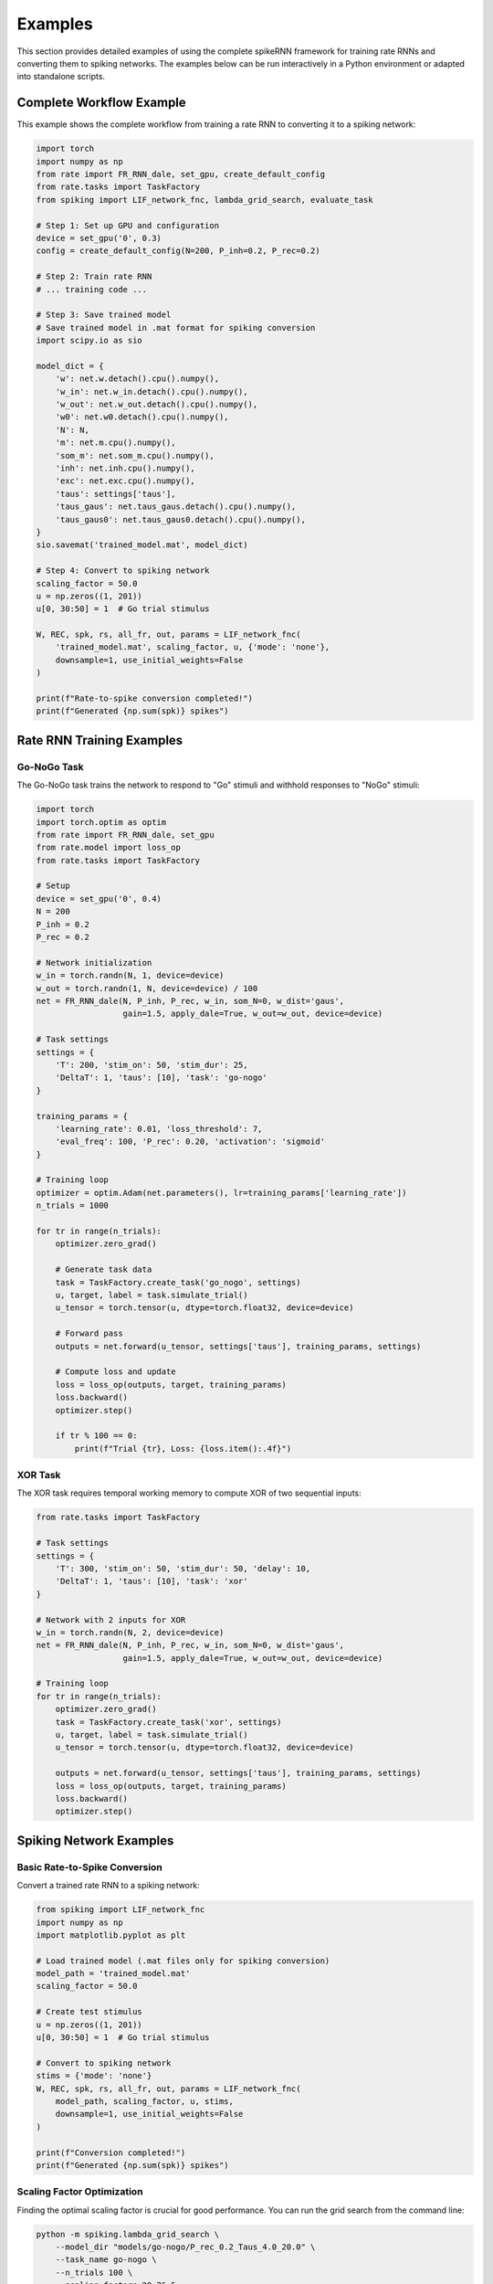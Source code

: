 Examples
========

This section provides detailed examples of using the complete spikeRNN framework for training rate RNNs and converting them to spiking networks. 
The examples below can be run interactively in a Python environment or adapted into standalone scripts.

Complete Workflow Example
----------------------------------------

This example shows the complete workflow from training a rate RNN to converting it to a spiking network:

.. code-block:: python

    import torch
    import numpy as np
    from rate import FR_RNN_dale, set_gpu, create_default_config
    from rate.tasks import TaskFactory
    from spiking import LIF_network_fnc, lambda_grid_search, evaluate_task

    # Step 1: Set up GPU and configuration
    device = set_gpu('0', 0.3)
    config = create_default_config(N=200, P_inh=0.2, P_rec=0.2)

    # Step 2: Train rate RNN
    # ... training code ...

    # Step 3: Save trained model
    # Save trained model in .mat format for spiking conversion
    import scipy.io as sio

    model_dict = {
        'w': net.w.detach().cpu().numpy(),
        'w_in': net.w_in.detach().cpu().numpy(),
        'w_out': net.w_out.detach().cpu().numpy(),
        'w0': net.w0.detach().cpu().numpy(),
        'N': N,
        'm': net.m.cpu().numpy(),
        'som_m': net.som_m.cpu().numpy(),
        'inh': net.inh.cpu().numpy(),
        'exc': net.exc.cpu().numpy(),
        'taus': settings['taus'],
        'taus_gaus': net.taus_gaus.detach().cpu().numpy(),
        'taus_gaus0': net.taus_gaus0.detach().cpu().numpy(),
    }
    sio.savemat('trained_model.mat', model_dict)

    # Step 4: Convert to spiking network
    scaling_factor = 50.0
    u = np.zeros((1, 201))
    u[0, 30:50] = 1  # Go trial stimulus

    W, REC, spk, rs, all_fr, out, params = LIF_network_fnc(
        'trained_model.mat', scaling_factor, u, {'mode': 'none'},
        downsample=1, use_initial_weights=False
    )

    print(f"Rate-to-spike conversion completed!")
    print(f"Generated {np.sum(spk)} spikes")

Rate RNN Training Examples
----------------------------------------

Go-NoGo Task
~~~~~~~~~~~~~~~~~~~~~~~~~~~~~~~~~~~~~~~

The Go-NoGo task trains the network to respond to "Go" stimuli and withhold responses to "NoGo" stimuli:

.. code-block:: python

    import torch
    import torch.optim as optim
    from rate import FR_RNN_dale, set_gpu
    from rate.model import loss_op
    from rate.tasks import TaskFactory
    
    # Setup
    device = set_gpu('0', 0.4)
    N = 200
    P_inh = 0.2
    P_rec = 0.2
    
    # Network initialization
    w_in = torch.randn(N, 1, device=device)
    w_out = torch.randn(1, N, device=device) / 100
    net = FR_RNN_dale(N, P_inh, P_rec, w_in, som_N=0, w_dist='gaus',
                      gain=1.5, apply_dale=True, w_out=w_out, device=device)
    
    # Task settings
    settings = {
        'T': 200, 'stim_on': 50, 'stim_dur': 25,
        'DeltaT': 1, 'taus': [10], 'task': 'go-nogo'
    }
    
    training_params = {
        'learning_rate': 0.01, 'loss_threshold': 7,
        'eval_freq': 100, 'P_rec': 0.20, 'activation': 'sigmoid'
    }
    
    # Training loop
    optimizer = optim.Adam(net.parameters(), lr=training_params['learning_rate'])
    n_trials = 1000
    
    for tr in range(n_trials):
        optimizer.zero_grad()
        
        # Generate task data
        task = TaskFactory.create_task('go_nogo', settings)
        u, target, label = task.simulate_trial()
        u_tensor = torch.tensor(u, dtype=torch.float32, device=device)
        
        # Forward pass
        outputs = net.forward(u_tensor, settings['taus'], training_params, settings)
        
        # Compute loss and update
        loss = loss_op(outputs, target, training_params)
        loss.backward()
        optimizer.step()
        
        if tr % 100 == 0:
            print(f"Trial {tr}, Loss: {loss.item():.4f}")

XOR Task
~~~~~~~~~~~~~~~~~~~~~~~~~~~~~~~~~~~~~~~

The XOR task requires temporal working memory to compute XOR of two sequential inputs:

.. code-block:: python

    from rate.tasks import TaskFactory
    
    # Task settings
    settings = {
        'T': 300, 'stim_on': 50, 'stim_dur': 50, 'delay': 10,
        'DeltaT': 1, 'taus': [10], 'task': 'xor'
    }
    
    # Network with 2 inputs for XOR
    w_in = torch.randn(N, 2, device=device)
    net = FR_RNN_dale(N, P_inh, P_rec, w_in, som_N=0, w_dist='gaus',
                      gain=1.5, apply_dale=True, w_out=w_out, device=device)
    
    # Training loop
    for tr in range(n_trials):
        optimizer.zero_grad()
        task = TaskFactory.create_task('xor', settings)
        u, target, label = task.simulate_trial()
        u_tensor = torch.tensor(u, dtype=torch.float32, device=device)
        
        outputs = net.forward(u_tensor, settings['taus'], training_params, settings)
        loss = loss_op(outputs, target, training_params)
        loss.backward()
        optimizer.step()

Spiking Network Examples
----------------------------------------

Basic Rate-to-Spike Conversion
~~~~~~~~~~~~~~~~~~~~~~~~~~~~~~~~~~~~~~~

Convert a trained rate RNN to a spiking network:

.. code-block:: python

    from spiking import LIF_network_fnc
    import numpy as np
    import matplotlib.pyplot as plt

    # Load trained model (.mat files only for spiking conversion)
    model_path = 'trained_model.mat'
    scaling_factor = 50.0
    
    # Create test stimulus
    u = np.zeros((1, 201))
    u[0, 30:50] = 1  # Go trial stimulus
    
    # Convert to spiking network
    stims = {'mode': 'none'}
    W, REC, spk, rs, all_fr, out, params = LIF_network_fnc(
        model_path, scaling_factor, u, stims,
        downsample=1, use_initial_weights=False
    )
    
    print(f"Conversion completed!")
    print(f"Generated {np.sum(spk)} spikes")

Scaling Factor Optimization
~~~~~~~~~~~~~~~~~~~~~~~~~~~~~~~~~~~~~~~

Finding the optimal scaling factor is crucial for good performance.
You can run the grid search from the command line:

.. code-block:: bash

    python -m spiking.lambda_grid_search \
        --model_dir "models/go-nogo/P_rec_0.2_Taus_4.0_20.0" \
        --task_name go-nogo \
        --n_trials 100 \
        --scaling_factors 20:76:5


Or call the function from within a Python script:

.. code-block:: python

    from spiking import lambda_grid_search
    
    # Comprehensive grid search
    lambda_grid_search(
        model_dir='models/go-nogo/P_rec_0.2_Taus_4.0_20.0',
        task_name='go-nogo',
        n_trials=100,
        scaling_factors=(20, 76, 5)
    )

Task Performance Evaluation
~~~~~~~~~~~~~~~~~~~~~~~~~~~~~~~~~~~~~~~

You can also evaluate converted spiking networks directly from the command line. 
For example, to evaluate the Go-NoGo task for a specific model, run the following command from the spikeRNN directory:

.. code-block:: bash

    python -m spiking.eval_tasks --task go_nogo \
        --model_dir models/go-nogo/P_rec_0.2_Taus_4.0_20.0

If you have a specific scaling factor you want to use, you can specify it:

.. code-block:: bash

    python -m spiking.eval_tasks --task go_nogo \
        --model_dir models/go-nogo/P_rec_0.2_Taus_4.0_20.0 \
        --scaling_factor 50.0


Alternatively, you can call the evaluation function from a Python script:

.. code-block:: python

    from spiking.eval_tasks import evaluate_task
    
    # Evaluate Go-NoGo performance
    performance = evaluate_task(
        task_name='go_nogo',
        model_dir='models/go-nogo/P_rec_0.2_Taus_4.0_20.0'
    )

All registered tasks can be evaluated using the same interface:

.. code-block:: bash

    python -m spiking.eval_tasks --task xor --model_dir models/xor/
    python -m spiking.eval_tasks --task mante --model_dir models/mante/